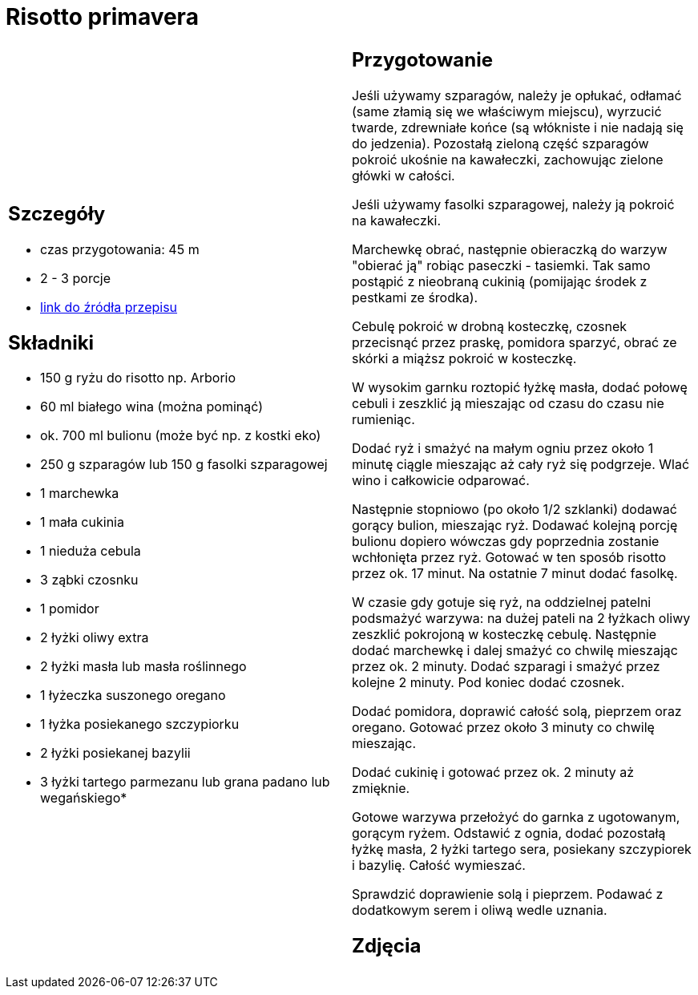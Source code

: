 = Risotto primavera

[cols=".<a,.<a"]
[frame=none]
[grid=none]
|===
|
== Szczegóły
* czas przygotowania: 45 m
* 2 - 3 porcje
* https://www.kwestiasmaku.com/przepis/risotto-primavera[link do źródła przepisu]

== Składniki
* 150 g ryżu do risotto np. Arborio
* 60 ml białego wina (można pominąć)
* ok. 700 ml bulionu (może być np. z kostki eko)
* 250 g szparagów lub 150 g fasolki szparagowej
* 1 marchewka
* 1 mała cukinia
* 1 nieduża cebula
* 3 ząbki czosnku
* 1 pomidor
* 2 łyżki oliwy extra
* 2 łyżki masła lub masła roślinnego
* 1 łyżeczka suszonego oregano
* 1 łyżka posiekanego szczypiorku
* 2 łyżki posiekanej bazylii
* 3 łyżki tartego parmezanu lub grana padano lub wegańskiego*

|
== Przygotowanie
Jeśli używamy szparagów, należy je opłukać, odłamać (same złamią się we właściwym miejscu), wyrzucić twarde, zdrewniałe końce (są włókniste i nie nadają się do jedzenia). Pozostałą zieloną część szparagów pokroić ukośnie na kawałeczki, zachowując zielone główki w całości.

Jeśli używamy fasolki szparagowej, należy ją pokroić na kawałeczki.

Marchewkę obrać, następnie obieraczką do warzyw "obierać ją" robiąc paseczki - tasiemki. Tak samo postąpić z nieobraną cukinią (pomijając środek z pestkami ze środka).

Cebulę pokroić w drobną kosteczkę, czosnek przecisnąć przez praskę, pomidora sparzyć, obrać ze skórki a miąższ pokroić w kosteczkę.

W wysokim garnku roztopić łyżkę masła, dodać połowę cebuli i zeszklić ją mieszając od czasu do czasu nie rumieniąc.

Dodać ryż i smażyć na małym ogniu przez około 1 minutę ciągle mieszając aż cały ryż się podgrzeje. Wlać wino i całkowicie odparować.

Następnie stopniowo (po około 1/2 szklanki) dodawać gorący bulion, mieszając ryż. Dodawać kolejną porcję bulionu dopiero wówczas gdy poprzednia zostanie wchłonięta przez ryż. Gotować w ten sposób risotto przez ok. 17 minut. Na ostatnie 7 minut dodać fasolkę.

W czasie gdy gotuje się ryż, na oddzielnej patelni podsmażyć warzywa: na dużej pateli na 2 łyżkach oliwy zeszklić pokrojoną w kosteczkę cebulę. Następnie dodać marchewkę i dalej smażyć co chwilę mieszając przez ok. 2 minuty. Dodać szparagi i smażyć przez kolejne 2 minuty. Pod koniec dodać czosnek.

Dodać pomidora, doprawić całość solą, pieprzem oraz oregano. Gotować przez około 3 minuty co chwilę mieszając.

Dodać cukinię i gotować przez ok. 2 minuty aż zmięknie.

Gotowe warzywa przełożyć do garnka z ugotowanym, gorącym ryżem. Odstawić z ognia, dodać pozostałą łyżkę masła, 2 łyżki tartego sera, posiekany szczypiorek i bazylię. Całość wymieszać.

Sprawdzić doprawienie solą i pieprzem. Podawać z dodatkowym serem i oliwą wedle uznania.

== Zdjęcia
|===
